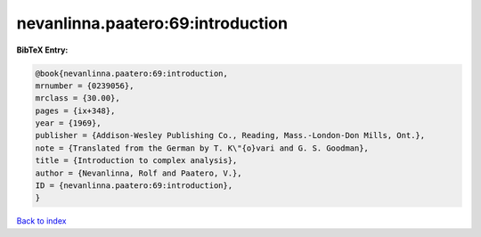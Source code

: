 nevanlinna.paatero:69:introduction
==================================

.. :cite:t:`nevanlinna.paatero:69:introduction`

.. bibliography:: ../../All.bib

**BibTeX Entry:**

.. code-block:: bibtex

   @book{nevanlinna.paatero:69:introduction,
   mrnumber = {0239056},
   mrclass = {30.00},
   pages = {ix+348},
   year = {1969},
   publisher = {Addison-Wesley Publishing Co., Reading, Mass.-London-Don Mills, Ont.},
   note = {Translated from the German by T. K\"{o}vari and G. S. Goodman},
   title = {Introduction to complex analysis},
   author = {Nevanlinna, Rolf and Paatero, V.},
   ID = {nevanlinna.paatero:69:introduction},
   }

`Back to index <../index>`_
